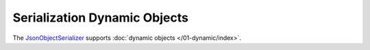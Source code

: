 .. index:: DynamicDocument

Serialization Dynamic Objects
=============================

The `JsonObjectSerializer`_ supports :doc:`dynamic objects </01-dynamic/index>`.

.. code-block:: csharp
   :emphasize-lines: 1,19

    var value = new DynamicWrapper
                {
                    { "FirstName", "John" },
                    { "LastName", "Smith" },
                    { "Birthday", new DateTime(2000, 1, 2, 3, 4, 5) }
                };

    var serializer = new JsonObjectSerializer(withFormatting: true);

    var json = serializer.ConvertToString(value);

    Console.WriteLine(json);
    //{
    //  "FirstName": "John",
    //  "LastName": "Smith",
    //  "Birthday": "2000-01-02T03:04:05"
    //}

    dynamic result = serializer.Deserialize(json);

    Console.WriteLine(result.FirstName);
    //John

    Console.WriteLine(result.LastName);
    //Smith

    Console.WriteLine(result.Birthday);
    //1/2/2000 3:04:05 AM


.. _`JsonObjectSerializer`: ../api/reference/InfinniPlatform.Serialization.JsonObjectSerializer.html

